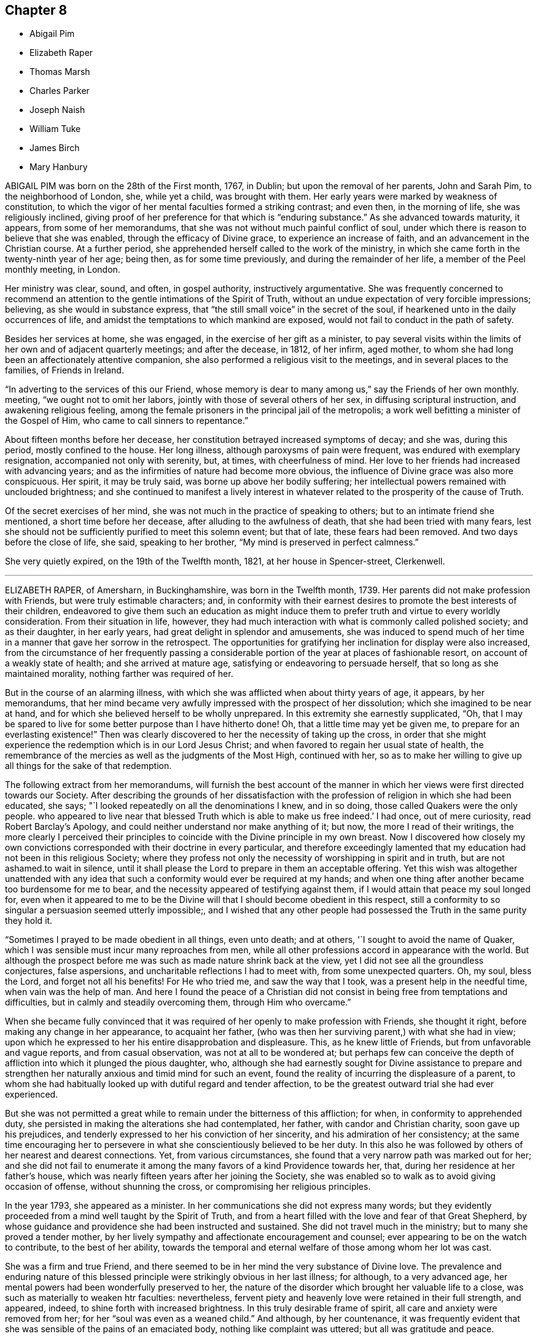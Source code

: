 == Chapter 8

[.chapter-synopsis]
* Abigail Pim
* Elizabeth Raper
* Thomas Marsh
* Charles Parker
* Joseph Naish
* William Tuke
* James Birch
* Mary Hanbury

ABIGAIL PIM was born on the 28th of the First month, 1767, in Dublin;
but upon the removal of her parents, John and Sarah Pim, to the neighborhood of London,
she, while yet a child, was brought with them.
Her early years were marked by weakness of constitution,
to which the vigor of her mental faculties formed a striking contrast; and even then,
in the morning of life, she was religiously inclined,
giving proof of her preference for that which is "`enduring substance.`"
As she advanced towards maturity, it appears, from some of her memorandums,
that she was not without much painful conflict of soul,
under which there is reason to believe that she was enabled,
through the efficacy of Divine grace, to experience an increase of faith,
and an advancement in the Christian course.
At a further period, she apprehended herself called to the work of the ministry,
in which she came forth in the twenty-ninth year of her age; being then,
as for some time previously, and during the remainder of her life,
a member of the Peel monthly meeting, in London.

Her ministry was clear, sound, and often, in gospel authority,
instructively argumentative.
She was frequently concerned to recommend an attention
to the gentle intimations of the Spirit of Truth,
without an undue expectation of very forcible impressions; believing,
as she would in substance express,
that "`the still small voice`" in the secret of the soul,
if hearkened unto in the daily occurrences of life,
and amidst the temptations to which mankind are exposed,
would not fail to conduct in the path of safety.

Besides her services at home, she was engaged, in the exercise of her gift as a minister,
to pay several visits within the limits of her own and of adjacent quarterly meetings;
and after the decease, in 1812, of her infirm, aged mother,
to whom she had long been an affectionately attentive companion,
she also performed a religious visit to the meetings,
and in several places to the families, of Friends in Ireland.

"`In adverting to the services of this our Friend,
whose memory is dear to many among us,`" say the Friends of her own monthly.
meeting, "`we ought not to omit her labors,
jointly with those of several others of her sex, in diffusing scriptural instruction,
and awakening religious feeling,
among the female prisoners in the principal jail of the metropolis;
a work well befitting a minister of the Gospel of Him,
who came to call sinners to repentance.`"

About fifteen months before her decease,
her constitution betrayed increased symptoms of decay; and she was, during this period,
mostly confined to the house.
Her long illness, although paroxysms of pain were frequent,
was endured with exemplary resignation, accompanied not only with serenity, but,
at times, with cheerfulness of mind.
Her love to her friends had increased with advancing years;
and as the infirmities of nature had become more obvious,
the influence of Divine grace was also more conspicuous.
Her spirit, it may be truly said, was borne up above her bodily suffering;
her intellectual powers remained with unclouded brightness;
and she continued to manifest a lively interest in whatever
related to the prosperity of the cause of Truth.

Of the secret exercises of her mind,
she was not much in the practice of speaking to others;
but to an intimate friend she mentioned, a short time before her decease,
after alluding to the awfulness of death, that she had been tried with many fears,
lest she should not be sufficiently purified to meet this solemn event; but that of late,
these fears had been removed.
And two days before the close of life, she said, speaking to her brother,
"`My mind is preserved in perfect calmness.`"

She very quietly expired, on the 19th of the Twelfth month, 1821,
at her house in Spencer-street, Clerkenwell.

[.asterism]
'''
ELIZABETH RAPER, of Amersharn, in Buckinghamshire, was born in the Twelfth month, 1739.
Her parents did not make profession with Friends, but were truly estimable characters;
and,
in conformity with their earnest desires to promote the best interests of their children,
endeavored to give them such an education as might induce them
to prefer truth and virtue to every worldly consideration.
From their situation in life, however,
they had much interaction with what is commonly called polished society;
and as their daughter, in her early years, had great delight in splendor and amusements,
she was induced to spend much of her time in a manner that gave her sorrow in the retrospect.
The opportunities for gratifying her inclination for display were also increased,
from the circumstance of her frequently passing a considerable
portion of the year at places of fashionable resort,
on account of a weakly state of health; and she arrived at mature age,
satisfying or endeavoring to persuade herself, that so long as she maintained morality,
nothing farther was required of her.

But in the course of an alarming illness,
with which she was afflicted when about thirty years of age, it appears,
by her memorandums,
that her mind became very awfully impressed with the prospect of her dissolution;
which she imagined to be near at hand,
and for which she believed herself to be wholly unprepared.
In this extremity she earnestly supplicated, "`Oh,
that I may be spared to live for some better purpose than I have hitherto done!
Oh, that a little time may yet be given me, to prepare for an everlasting existence!`"
Then was clearly discovered to her the necessity of taking up the cross,
in order that she might experience the redemption which is in our Lord Jesus Christ;
and when favored to regain her usual state of health,
the remembrance of the mercies as well as the judgments of the Most High,
continued with her,
so as to make her willing to give up all things for the sake of that redemption.

The following extract from her memorandums,
will furnish the best account of the manner in which
her views were first directed towards our Society.
After describing the grounds of her dissatisfaction with
the profession of religion in which she had been educated,
she says; "`I looked repeatedly on all the denominations I knew, and in so doing,
those called Quakers were the only people.
who appeared to live near that blessed Truth which is able to make us free indeed.`'
I had once, out of mere curiosity, read Robert Barclay`'s Apology,
and could neither understand nor make anything of it; but now,
the more I read of their writings,
the more clearly I perceived their principles to
coincide with the Divine principle in my own breast.
Now I discovered how closely my own convictions corresponded
with their doctrine in every particular,
and therefore exceedingly lamented that my education
had not been in this religious Society;
where they profess not only the necessity of worshipping in spirit and in truth,
but are not ashamed.to wait in silence,
until it shall please the Lord to prepare in them an acceptable offering.
Yet this wish was altogether unattended with any idea that
such a conformity would ever be required at my hands;
and when one thing after another became too burdensome for me to bear,
and the necessity appeared of testifying against them,
if I would attain that peace my soul longed for,
even when it appeared to me to be the Divine will
that I should become obedient in this respect,
still a conformity to so singular a persuasion seemed utterly impossible;,
and I wished that any other people had possessed
the Truth in the same purity they hold it.

"`Sometimes I prayed to be made obedient in all things, even unto death; and at others,
'`I sought to avoid the name of Quaker,
which I was sensible must incur many reproaches from men,
while all other professions accord in appearance with the world.
But although the prospect before me was such as made nature shrink back at the view,
yet I did not see all the groundless conjectures, false aspersions,
and uncharitable reflections I had to meet with, from some unexpected quarters.
Oh, my soul, bless the Lord, and forget not all his benefits!
For He who tried me, and saw the way that I took, was a present help in the needful time,
when vain was the help of man.
And here I found the peace of a Christian did not
consist in being free from temptations and difficulties,
but in calmly and steadily overcoming them, through Him who overcame.`"

When she became fully convinced that it was required
of her openly to make profession with Friends,
she thought it right, before making any change in her appearance, to acquaint her father,
(who was then her surviving parent,) with what she had in view;
upon which he expressed to her his entire disapprobation and displeasure.
This, as he knew little of Friends, but from unfavorable and vague reports,
and from casual observation, was not at all to be wondered at;
but perhaps few can conceive the depth of affliction
into which it plunged the pious daughter,
who,
although she had earnestly sought for Divine assistance to prepare and
strengthen her naturally anxious and timid mind for such an event,
found the reality of incurring the displeasure of a parent,
to whom she had habitually looked up with dutiful regard and tender affection,
to be the greatest outward trial she had ever experienced.

But she was not permitted a great while to remain under the bitterness of this affliction;
for when, in conformity to apprehended duty,
she persisted in making the alterations she had contemplated, her father,
with candor and Christian charity, soon gave up his prejudices,
and tenderly expressed to her his conviction of her sincerity,
and his admiration of her consistency;
at the same time encouraging her to persevere in
what she conscientiously believed to be her duty.
In this also he was followed by others of her nearest and dearest connections.
Yet, from various circumstances,
she found that a very narrow path was marked out for her;
and she did not fail to enumerate it among the many
favors of a kind Providence towards her,
that, during her residence at her father`'s house,
which was nearly fifteen years after her joining the Society,
she was enabled so to walk as to avoid giving occasion of offense,
without shunning the cross, or compromising her religious principles.

In the year 1793, she appeared as a minister.
In her communications she did not express many words;
but they evidently proceeded from a mind well taught by the Spirit of Truth,
and from a heart filled with the love and fear of that Great Shepherd,
by whose guidance and providence she had been instructed and sustained.
She did not travel much in the ministry; but to many she proved a tender mother,
by her lively sympathy and affectionate encouragement and counsel;
ever appearing to be on the watch to contribute, to the best of her ability,
towards the temporal and eternal welfare of those among whom her lot was cast.

She was a firm and true Friend,
and there seemed to be in her mind the very substance of Divine love.
The prevalence and enduring nature of this blessed
principle were strikingly obvious in her last illness;
for although, to a very advanced age,
her mental powers had been wonderfully preserved to her,
the nature of the disorder which brought her valuable life to a close,
was such as materially to weaken htr faculties: nevertheless,
fervent piety and heavenly love were retained in their full strength, and appeared,
indeed, to shine forth with increased brightness.
In this truly desirable frame of spirit, all care and anxiety were removed from her;
for her "`soul was even as a weaned child.`"
And although, by her countenance,
it was frequently evident that she was sensible of the pains of an emaciated body,
nothing like complaint was uttered; but all was gratitude and peace.

To one of her sisters, who was her constant and affectionate attendant in her illness,
she said: "`Old age is a great blessing,
notwithstanding all the sufferings incident to it; for they are like harbingers,
to bid us prepare:`" and, in allusion to her having joined our Society, she added,
"`The fear of offending my father was a circumstance very trying to me;
but the Lord showed me a way, and from that day to this,
He has manifested himself to be my God.`"
On another occasion, she said to those about her, "`What a good thing it is to be good:
the Lord loves good people.
I love you dearly, though I do not know you.
We should love one another, and strive to do all in our power for each other.`"
Not many days before her decease, she said to one of those who waited on her,
"`I know your kind voice,
but I cannot recollect who you are;`" and on this attendant expressing sympathy for her,
in reference to her suffering state,
but saying it was out of her power to do anything to relieve her, she answered,
"`I well know where to look for help,
as my hope is surely fixed on that Rock that will never deceive me.`"
And at another time she said, "`Through the mercies of Jesus Christ,
I have a sure hope.`"

Her peaceful spirit was released from its frail tabernacle,
on the 2nd of the Third month, 1822.
She was in the eighty-third year of her age,
and had been a minister about twenty-nine years.

[.asterism]
'''
THOMAS MARSH was the son of Samuel and Mary Marsh, of Ratcliff, London.
He was taken ill the beginning of the Third month, 1821,
with a painful and lingering local disorder, which yielded neither to medical skill,
nor change of air.
In the Ninth month he went to Ipswich,
intending to spend a few weeks with a much esteemed friend.
While there, his disorder rapidly increased, and he was confined nearly five months,
mostly to his bed;
during which time his mind appeared to be gradually preparing for his solemn change,
and at times deeply impressed with the prospect of its near approach.

Being desirous of returning home, he left Ipswich the latter end of the First month,
1822; but was unable to proceed further than London.
The very great change that was apparent in him,
gave his near connections the painful apprehension
that he could not remain long with them.
The manner in which he was enabled to resign all care respecting his business,
and the patience and composure with which he bore his great bodily sufferings,
were remarkable.
It was noticed by a relation who was much with him,
from the time he came to London until his decease,
that nothing like a murmur escaped his lips;
and very frequent were his expressions of gratitude to those who attended him.

Remarking, one evening, to his parents, his increasing weakness,
and the probability of his being soon taken away, his mother said,
she hoped he was resigned, whichever way his illness might terminate.
He replied, "`Not quite so, though I have sought for it with many tears.
I have had a strong desire to live, but now it is very doubtful.
I do not see that there is any more I can do.
I have neither burnt offering nor sacrifice to make;
but I am comforted in remembering Him, of whom it is said,
He would not break the bruised reed.
Many of the gracious promises contained in the Scriptures,
are brought consolingly to my mind; but, from the nature of my disorder,
requiring so much to be done during my waking hours,
I find it difficult to get to that quietude which is so desirable.
Short prayers frequently arise, which seem all that I am capable of.`"
He several times expressed his desire for a more full assurance of acceptance with God;
and once added, If that be granted but half an hour before the close,
it will be enough.`"

About a fortnight before his death, after expressing to one of his relations,
his apprehension that he should not live through the night, he said,
he did not feel so clear an evidence as many were favored with on a dying bed;
but he thought it would be a satisfaction to his friends to know,
that if he were taken off that night, he should die in the humble but firm hope, that,
through the mercy of his Redeemer, it would be well with him.
He had been placed, he said, in a more exposed situation than many;
and he was aware that his conduct had not been so circumspect as it ought to have been;
but, during his long illness, he had been earnest in supplication for forgiveness,
and preparation for the change; and he trusted his prayers had been heard.

In the morning of the day on which he died, he remarked to a friend,
that the near prospect of death was awful, very awful.
He also requested to hear a portion of Scripture.
Parts of the fourth and fifth chapters of the second
Epistle to the Corinthians were read,
on which he made no comment, but appeared deeply affected.
In the course of the same day,
he received a visit from a minister whom he had wished to see.
He adverted to a time of religious retirement,
which had taken place at his father`'s house some years before,
when they were both present; and added, that the impression made on his mind,
by her address to him at that time, had never been effaced: and further said,
"`Although I have had many faults, both of omission and commission, to lament,
still I think I may say, that not a day has since passed,
in which I have not endeavored to make some advancement towards the kingdom.`"
It had been his frequent, if not general practice, daily to retire alone,
after reading the Scriptures in his family.

Some remarks were made on the infinite love and mercy of God; to which he replied,
"`There is but one Power for all, and on that power I firmly rely.
I have thankfully to acknowledge, that the fear of death is almost, if not altogether,
taken away; and if I have desired the prolongation of my life,
it has been only that it might be more uniformly devoted to my Creator`'s service.`"
After a solemn pause, fervent supplication was offered on his behalf;
and when the visitor was about to take her leave, he said,
"`I have no other hope than in and through my Lord and Savior Jesus Christ;
and I humbly trust, if I am now removed, it will be well with me.`"
He was at that time much exhausted, and his strength continued rapidly to decline.
The conflict was for some hours very painful; but, towards the close,
a peaceful calm was mercifully granted.
He quietly passed away, at the age of twenty-nine, in the Third month, 1822;
leaving on the minds of those who witnessed the solemn scene,
a consoling evidence that his spirit had entered the mansions of eternal rest.

[.asterism]
'''
CHARLES PARKER was born in 1748, at Hilltop, near Bentham,
a small town in the north of Yorkshire.
His parents were members of the established church of England,
and commenced the education of their son,
with a view to his being a minister in that church;
but becoming early dissatisfied with the forms of that mode of worship,
to which he had been accustomed, he relinquished the prospect,
and was placed as an apprentice with a member of our Society.
His serious turn of mind led him for a time to associate with the Methodists;
but as this did not afford him that peace which he was seeking after,
he attended the meetings of Friends.
In doing this, he was at first afraid of observation, and unwilling to be noticed.

As he was earnest in the pursuit of substantial truth,
and desirous of living in the fear of God, he was favored, from time to time,
with the influence of his Holy Spirit.
He read the Scriptures diligently, with a mind sincerely turned unto the Lord;
and found that they were gradually opened to.
him, to his spiritual instruction.
He continued for some years to be a steady attender of our religious meetings;
and was admitted as a member of Lancaster monthly meeting,
when about twenty-one years of age.

In the earlier part of the time after he joined our Society,
he had to pass through many conflicts and trials; yet,
being concerned to act with uprightness, and faithfully to discharge his duty,
he was strengthened to hold fast his confidence in God,
and steadily to keep the even tenor of his course.
For many years he was a partner in an extensive linen manufactory at Bentham.
The management of the concern principally devolved upon him;
and he was assiduous in the discharge of his duty to those employed in it,
by promoting their religious and moral welfare,
providing for the religious instruction of the children,
and seeing that they were not overworked:
an evil which is too general in establishments of this description.

After he retired from business, he often expressed the comfort which he felt,
in having been kind to his workpeople; and it afforded him great satisfaction to reflect,
that he had been careful not to oppress the poor, or bear hard upon them,
to enrich himself.
He was not a man who accumulated great wealth;
but was kindly disposed to assist those who were in limited circumstances,
both in and out of our Society;
and the fatherless and widow were peculiarly the objects of his sympathy and care.

While necessarily engaged in trade,
he was careful that this might not interfere with higher duties:
hence he was diligent in the attendance of meetings, both at home and at a distance;
and cheerfully gave up his time to labor in the service of the Society,
for the maintenance of our discipline, and for the preservation of peace and good order.
He was a man of a cool, discriminating judgment,
and often usefully engaged in the Christian office of a peace-maker.
Loving, as he did, the Society to which he had early become united,
he was deeply interested for its prosperity:
and acted the part of a kind and sympathizing, but judicious friend,
to those who in early life were desirous, in singleness of heart,
to devote themselves to the Lord, and to yield, in self-denial,
to the guidance of his Spirit.

About the year 1788, he first spoke as a minister in our religious meetings;
but for several years he was not often heard in that character.
Towards the decline of life,
his public labors in the work of the Gospel were more frequent.
His ministry was clear and firm, neither presumptuous, nor timid;
but it bespoke a mind full of belief in settled truths,
in the profession and experience of which he had long lived.
His religious labors were principally confined to Friends in the northern counties; but,
when far advanced in years,
he felt it to be his duty to pay a general visit in other parts of the nation.
In the year 1820, he proceeded on a visit to friends in Ireland,
and in the southern and western counties of England.
On returning from this journey, he remarked:
"`I have been helped and preserved in and through all, which,
with the tranquillity of mind I now feel,
demands my humble gratitude to the Author of all our mercies.
It is the Lord`'s doing, and is marvelous in my eyes.`"
And, in allusion to the service in which he had been occupied, he observes:
"`It is no small part of my religious engagement,
to invite my fellow-professors to come out of form into power; and out of profession,
into the possession of that pure and undefiled religion,
which not only consists in acts of benevolence and humanity,
such as become the meek and humble followers of our holy pattern, Christ Jesus,
but in keeping ourselves unspotted from the world.`"

In the Fourth month, 1822, he left his home, which had latterly been at Yealand,
in the north of Lancashire,
in order to attend the meetings of friends where he had not before travelled.
Towards the close of this visit he was taken ill, in a meeting appointed at his request,
at Needham-market, in Suffolk.
His illness was of short continuance, as he survived the attack only four days.
In the course of it he spoke but little; but he bore his sufferings with much calmness,
and cheerful submission to the will of the Most High.
It appeared evident, that he had apprehended his continuance here would not be long.
He remarked to a friend, a short time before he was taken ill:
"`I do not expect my days to be many: I have wished to spend them in my Master`'s service,
and this has induced me to leave a comfortable home.`"
He peacefully departed this life, at the age of seventy-four, at the house of his friend,
Samuel Alexander, at Needham, the 7th of the Seventh month, 1822.

[.asterism]
'''
JOSEPH NAISH was a native of Bourton in Somersetshire.
From childhood he appears to have been of an amiable disposition, and engaging manners;
but becoming early susceptible of religious impressions, he was happily made sensible,
that these natural endowments,
although they might obtain for him the favorable notice of his friends,
did not supersede the necessity of a deeper and a progressive work,
in order to the attainment of a conscience void of offense toward God and men.
He saw that nothing less than a submission to the
regenerating power of the Spirit of Christ,
would procure for him the evidence of Divine acceptance,
or put him in possession of that peace which passes the understanding of the natural man.

He was placed, during his youth, with a tradesman at Bath, in which city, at that time,
resided John Benwell, another young man of promising disposition.
Between him and Joseph Naish was contracted a firm religious friendship, which,
throughout their lengthened lives, was a source of mutual benefit and comfort.
They were a strength to each other in the Lord, and in that obedience of faith,
by which they became increasingly subjected to the cross of Christ; and thus,
while resident in a place of great dissipation,
they were preserved in a remarkable degree of Christian circumspection.

Soon after leaving Bath, Joseph Naish settled in business in his native village,
and resided with his aged father; his mother being deceased.
Tn early life he married one who proved to him a faithful and affectionate help-meet;
and who, by her diligence in his temporal concerns,
set him much at liberty to pursue those religious duties to which he felt himself called.
She also united with her beloved husband,
in training up their children in the nurture and admonition of the Lord,
and in promoting the spiritual welfare of the whole family.
By ruling well his own house,
he evinced an essential qualification for an elder in the church,
an office which he adorned during the last thirty-six years of his life.

In the course of a few years he removed to Congersbury,
a village at no great distance from the place of his nativity,
where he resided during his remaining days.
His property was limited, but he had a sufficiency;
and his habitation became well known as a place of Christian hospitality,
and also of repose and succor, to many sincere laborers for the prosperity of Truth.
His moderate estimate of his own endowments,
rendered him less conspicuous`' than many in the larger meetings of his brethren;
but his gifts were well known and duly appreciated,
in his more constant sphere of action.
To women Friends, called to travel in the work of the ministry,
he was particularly disposed to afford personal assistance,
by accompanying them in this arduous engagement.
On these occasions his company, and the lively exercise of his spirit,
were a strength and comfort to those with whom he was thus
united in the love and fellowship of the Gospel.
In the monthly meeting to which he belonged,
which extends over a large district in the northern parts of Somersetshire,
he was much employed in paying visits to the meetings of which it consisted,
and in calling on many of its members, in the exercise of a religious care,
and performing the duties of Christian fellowship.
On these occasions he sometimes had a companion;
a circumstance which he always preferred, in order that others might partake,
not only in those visits of brotherly love, but also of that peaceful reward,
which he often acknowledged had been bountifully bestowed
upon him for such dedication of his time.

In the course of his life, he was no stranger to those afflictive dispensations, which,
when rightly endured, are eminently conducive to the salvation of the soul.
He sustained, with pious resignation, the loss of four lovely children, by the small-pox;
and of a fifth, his eldest daughter, a promising girl of fourteen,
whose deathbed formed an impressively instructive scene,
in the school at which the event occurred.

His humility and condescension were striking;
especially towards those whom he considered as children of the Heavenly Father`'s family,
even though comparatively of small growth in grace.
His concern to fulfill the apostolic injunction, "`to warn the unruly,
to comfort the feeble-minded, to support the weak,
and to be patient towards all men,`" is held in grateful remembrance by
many who were the objects and witnesses of these his labors of love.
His conduct in meetings for discipline,
was marked by tenderness towards the feelings of his friends;
while his devotedness to the cause of righteousness,
evidently invested him with an ascendency over the minds of others,
which nothing else could confer.
In acts of general benevolence, he diligently employed the talents committed to him;
often essentially aiding his neighbors, both by his property and counsel.

It is far from being assumed,
that his soul was not wounded by the assaults of the wicked one; or that,
through the infirmity of the flesh, he did not yield to occasional unwatchfulness;
yet it may be said, that his endeavor was as uniform as that of most men,
to keep under the influence of the Lord`'s Spirit,
which will assuredly preserve from falling, all those who are subject to its teaching.
Thus, what he was, he was by the grace of God; and this grace bestowed upon him,
was not in vain.

He attended the quarterly meeting at Taunton, on the 17th of the Sixth month, 1822,
and reached home,
without any apparent interruption of that good share
of health which he had for a length of years enjoyed,
evincing much cheerfulness, united with deep introversion and solemnity.
Soon after this he was taken ill,
and in the course of a short time his situation became alarming.
Although from the first, he entertained but little expectation of recovery,
he was preserved in great composure;
frequently expressing his desire to be prepared for the event, whatever it might be.

In the course of his illness he would frequently mention the poor, and say,
that he felt much for them; that they were near his heart.
"`What a favor it is,`" he observed, on one occasion,
"`to feel the lamb-like nature to predominate over that of the bear and of the lion.`"
And on another occasion, when speaking of heaven, he observed:
"`This is the only country I feel any relish for now.
How I wish I could take you all there!
Think no evil, speak no evil, do no evil; and then, if any one speak evil of you,
it cannot harm you.
The enemy is endeavoring to entice and draw you off your guard.`"
A while after, he said to a young woman who came to see him: "`You see me a dying man;
but quite happy in the prospect of a blessed immortality,
of which I have not the least shadow of a doubt.`"
Inquiring after a minister of the church of England,
with whom he had been united in several acts of benevolence in the village,
he sent this message: "`Give my dear love to him,
and tell him to persevere in doing all the good in his power;
and he will receive the sweet reward at last, as I have done.
Tell him, I should rejoice to see him.`"
At one time, when engaged in prayer, the following words only were collected; "`Oh, Lord,
look down upon me, for I am only as a little child.`"

Nearly all the friends of the meeting to which he belonged,
visited him in the course of his illness; and he imparted to every one suitable counsel.
Indeed, his manner was so impressive,
and his mind so richly furnished with heavenly wisdom,
that few left his chamber without being deeply affected.

One morning, on his son going to his bedside, he exclaimed:
"`How abounding is the love and mercy of God towards me.`"
And at another time, with much sweetness, he remarked:
"`There is nothing to obstruct the way: all is clear, clear as the light.`"
Being informed the day of the week, he said: "`Ah! it is meeting day:
I love to go to meetings.`"
And on its being observed that he had pressed through difficulties to attend them;
"`Yes,`" he replied, "`and have been amply compensated for it:
I have had such sweet meetings; my Master has been so good to me.
Ah!
He has blessed me in basket and in store.`"
For the last few days of his life, his sufferings were at times very great;
but when intimating his desire to be released,
he would check the least appearance of impatience, saying:
"`But I wish to await the Master`'s time.`"

He finished his course, on the 17th of the Seventh month, 1822,
in his seventy-second year, full of days, and full of the hope of a blessed immortality.

[.asterism]
'''
WILLIAM TUKE.
Of the very early part of the life of William Tuke, of the city of York,
who was an aged and honorable elder in our Society,
not much that is interesting has come to the knowledge of his friends.
But it appears, that as he grew up, though he possessed a great degree of uprightness,
and was preserved in conduct from things immoral or dishonorable;
yet it was not until about the twenty-first year of his age,
that his mind was peculiarly and strongly impressed
with the supreme importance of heavenly things,
and the necessity of making them the primary objects of pursuit;
and even after these convictions, the pleasures of the world,
the desire of accumulating wealth, and of obtaining preeminence among men, gained,
for a time, the ascendency in his mind.
Divine Goodness did not, however, leave him in this state; but,
by the teachings of afflictive providences,
and the secret operation of the Spirit of Christ upon his mind,
he was awakened from a state of carnal security,
deeply humbled under a sense of his transgressions, and led to flee,
with full purpose of heart, to the appointed means of Divine Mercy and acceptance.

Although his Christian walk was far from being unchequered,
and he was often led to deplore the secret imperfections of his own heart;
yet it soon became obvious, that a great change had taken place in his views;
that he had reversed the order of his pursuits;
and that he was now seeking first the kingdom of heaven and the righteousness thereof.
The degree in which he was ever afterwards kept aloof from the spirit of the world,
though necessarily engaged in its cares for the support of a numerous family,
and the superior claim which religious considerations had upon him,
strikingly evinced the continued influence of religious principle.

As his mind gained strength by obedience to the convictions of Truth,
he was led to take a part in the discipline of our Society, and to labor,
with great zeal, for the impartial and Christian exercise of it,
in the monthly and quarterly meetings of which he was a member; in both which,
though he had many difficulties to encounter, he was instrumental in effecting much good.
He soon became more extensively useful, in this department of the Society`'s affairs;
and the strict integrity of his mind, joined to the soundness of his judgment,
eminently qualified him for service on these occasions.
He allowed no considerations of personal ease or interest to interfere
with his attendance at the quarterly meeting of which he was a member,
or at the yearly meeting held in London; where, with very few exceptions, he was found,
for upwards of fifty years,
taking an important part in the deliberations of that meeting.
In the share which he took in support of the discipline of the Society,
in its various meetings, he expressed himself with firmness,
and sometimes with earnestness; but after having fully stated his own views,
if the meeting did not concur with them, he yielded to its judgment;
and as he advanced in years, his example, of a cheerful acquiescence in these respects,
became instructively conspicuous.

This active and indefatigable laborer in the cause of religion and Christian morals,
was a man much given to hospitality.
To those who travelled in the work of the ministry, or for promoting, by other means,
the cause of truth and righteousness among men, his heart and his house were open;
and in this cheerful dedication of his time and substance, he was blessed and comforted.
He was earnestly solicitous that Friends should contribute according to their ability,
to such matters as required pecuniary aid, whether for the maintenance of our poor,
the relief of the distressed, the accommodation of the Society,
or the forwarding of benevolent objects; and was a good example himself in this respect.
A few years before his death, in encouraging his friends to liberality, he informed them,
that when his means were small, he always gave a little;
that when he had more in his power, he did more; and that he believed,
those who withheld from giving, under the idea,
that they would be liberal when they became richer, would be in danger,
when that time came, of having their hearts so shut up,
that they would then do it very sparingly, if at all.

William Tuke was warmly interested in the progress of piety and virtue;
and was grieved when he heard of the increase of vice and infidelity.
In devising and executing measures beneficial to his fellow creatures,
and especially those which concerned our Society,
he appears not only to have been judicious and persevering,
but to have derived from them a satisfaction, which overpaid all his labors.
Among the objects which gained his peculiar attention, were the promotion of schools,
the abolition of the slave-trade, and the spread of the Holy Scriptures,
both at home and abroad;
and he was particularly exertive in the establishment
and management of that excellent institution,
the Retreat, near York, for insane persons.

Though he possessed an uncommon degree of firmness of mind, and was favored to rise,
with singular fortitude, above his own troubles and afflictions,
yet he knew and felt for the imperfections, trials, and infirmities,
incident to human nature; and this sympathetic regard towards others,
joined to a religious tenderness of spirit,
often disposed him to cheer and strengthen the drooping and afflicted mind;
and his feelings of this nature were far from being diminished,
in the latter part of his life.
Notwithstanding his very advanced age, he continued, to the last,
to be a useful member of society, and a comfort to his relations and friends.

He was twice married, and survived his last wife about twenty-six years.
His family was large, and except his daughter Sarah, the wife of Robert Grubb,
and his eldest son, Henry, such of them as attained to maturity survived him.
In the endearing relations of husband and parent,
his exemplary conduct was no less conspicuous, than in the more public duties of life.

When no longer able to leave home,
he continued to be a most diligent attender of our religious meetings,
even when under great weakness of body, and the affliction of blindness:
and this practice, in which his demeanor was solid and reverential,
he continued till within a few days of the close of his life;
evincing the spirit of the Psalmist, when he exclaimed,
"`How amiable are your tabernacles, O Lord of hosts!
My soul longs, yes, even faints for the courts of the Lord:
my heart and my flesh cries out for the living God!`"

There is reason to believe, that in a good degree of this favored state of mind,
the messenger of death summoned this Christian soldier from works to rewards.
The attack which terminated his life, though rather sudden, was gentle.
He appeared to be sensible that the close was approaching;
and though he said but little on the subject,
his deportment manifested that he was waiting for that solemn event.
A few days before it took place, he gradually became weaker, and departed quietly,
without any apparent pain, on the 6th day of the Twelfth month, 1822,
in the ninetieth year of his age.

[.asterism]
'''
JAMES BIRCH was born at Dedsbury, on the borders of Lancashire, in the year 1731.
His parents sent him to the village school,
where in a short time he acquired a tolerable share of useful learning.
He appears to have delighted in many of the vain amusements of the world;
but about the twenty-third year of his age,
he became acquainted with the society of Methodists,
and yielding to the convictions of the Lord for sin,
he soon after joined in religious profession with them,
continuing among them about ten years.

Being at Stockport, he went into a meeting of Friends, which was held in silence,
and in which his mind was powerfully visited by heavenly love.
He has often been heard to say,
that such a meeting he had never experienced before nor since.
He was admitted a member of our Society, by Morley monthly meeting, in Cheshire,
in the year 1769.
Soon afterwards, from an apprehension of duty, he quitted his business of shoe-making,
and opened a boarding-school at Morley; in the management of which,
it appears to have been his great concern to make
his pupils acquainted with the Holy Scriptures,
and the writings of pious men, and by his example,
to train them in a humble dependence on the Almighty.

In the year 1798, he removed out of the north of England, and settled,
with his eldest daughter and her family in the neighborhood of Chelmsford.
He was a diligent attender of our religious meetings, even in advanced age,
and was often engaged, when thus met with his friends,
to bear testimony to Divine goodness and mercy;
having for several years acceptably appeared as a minister.

He seemed to be much redeemed from this world,
and spent his time principally in reading and meditation.
His innocent life gained him the esteem of those about him;
and as he was a lover and promoter of unity among brethren, so he was a good example,
in his care to avoid and discountenance tale-bearing,
or anything that would lessen the good esteem of his absent friends.
During several of the last years of his life, his strength and memory gradually failed;
yet he was often enabled to impart counsel in a lively manner,
to those who called upon him, evincing a mind clothed with resignation and piety.

In the Second month, 1822, when upwards of ninety years of age,
he was visited with a paralytic affection, and not long after remarked:
"`I have endeavored to serve my Maker uprightly from my youth; and, blessed be his name,
he has not forsaken me in old age.`"
On a friend`'s taking leave of him, he remarked:
"`Oh! that we may be strengthened with grace unto the end of time,
and meet together in the holy, heavenly kingdom; and this I beg, not only for myself,
but for all my dearly beloved friends.`"
He often said, "`My mind is much in heaven;
but I am fearful I am deficient in praying always, and in everything giving thanks;
for every moment ought to be spent in serving my heavenly Father.`"
A few weeks previous to his dissolution, he said: "`Now let your servant depart in peace,
for mine eyes have seen your salvation;`" and at the same time,
taking leave of some of his relations, he added,
"`I believe I am going to my grave in peace.`"
He, after this, gradually became weaker, and expired on the 12th of the Third month,
1823.

[.asterism]
'''
MARY HANBURY was the daughter of William and Mary Allen, of London;
and was born in that city, in the Ninth month, 1797,
and died on the 17th of the Fifth month, 1823.

She was favored in very early years, with the visitations of the love of God,
which she was concerned to cherish;
and through obedience to the manifestations of pure wisdom, she grew in grace,
and deepened in religious experience, beyond what is often attained so early in life.

The following memorandums, begun when she was about thirteen years old,
instructively show the tender and pious frame of mind with which she was at times favored,
from her early years.

[.embedded-content-document]
--

1811+++.+++ In my retirement this evening, I felt the fresh extendings, I think,
of heavenly regard; and I measurably experienced, that they who early seek the Lord,
shall find Him.
And earnestly have I prayed that the morning of my day may be devoted to his service;
and that, as I grow in stature, I may grow in grace.
Oh! may I always walk in the narrow way that leads to eternal life,
and be among the few that find it.
May I be faithful in the few things,
simply resigning the little that no be called for at my hands,
and faithful to every manifestation.

1811+++.+++ have completed my fourteenth year.
Childish years are now passed,
and it is time for me to think as one who has her part to act in life.
It is the day of small things with me; but it is an important day; as,
by these small things, by every-day occurrences, my character is to be fixed.
May divine assistance be granted me, without which my endeavors are vain.

1813+++.+++ A sweet, peaceful state of mind, has been my allotment this morning,
for which I desire to be made thankful; but when this is the case,
after a season of mental conflict, I am sometimes afraid of taking up my rest,
short of the true rest.
Thus, in every state, doubtings and fears attend.
At this season, however, submission to what I apprehended a little requiring,
seems to have gained me admission into the quiet habitation.

1813+++.+++ My desire this morning is, to be enabled to stand still,
that the voice of the stranger be not mistaken for the voice of the true Shepherd.
I awoke under considerable depression; there did indeed seem a thick cloud,
through which prayer could not pass,
and this because of manifold transgressions and unwatchfulness: yet,
the desire of my soul was, and now is,
to be kept in patience through every refining dispensation,
and not to be taken out of the furnace until the work is done.

--

The virtues of this amiable young woman greatly endeared
her to those who enjoyed her intimate acquaintance;
nor was the attractive influence of her pious example
confined within these comparatively narrow limits.
While circumspection and humility evinced, from very early years,
her subjection to the cross of Christ, it was encouragingly apparent,
that she had proved his yoke to be easy, and his burden light.
She was entrusted with considerable talents, which were improved by culture;
her affectionate father, for she had been deprived of her mother in her infancy,
sparing no pains nor care to provide for her a liberal, yet guarded education.
But as she was one who feared the Lord,
she was preserved from presuming upon her endowments, either natural or acquired,
and mainly solicitous to dedicate them to the service
of Him from whom she had received every blessing.
On this subject she has left the following remark:
"`At times I felt that I must count all things loss, in comparison of heavenly wisdom;
and that human acquirements would be of little support when death was in view,
if the one thing needful were neglected.`"

Her judgment was remarkably matured for her years,
and being naturally of a prudent and discreet character,
she was qualified to act the part of a friend and a counsellor to her beloved father;
soothing the path of life by her participation in his cares and sorrows.

In the twenty-second year of her age,
after having passed through many secret conflicts and baptisms,
she came forth in the ministry.
Her communications were not long, but impressive and edifying,
and delivered in great simplicity;
and in prayer her spirit was remarkably clothed with solemnity and reverence.

In the Second month, 1822, she was united in marriage to Cornelius Hanbury.
For some months previous to the illness which terminated her course,
she was often occupied in close self-examination,
and in breathing to the Lord for further purification of heart.
In looking forward to an approaching trial of her strength, she remarked,
that her mind was at ease; that,
being fully satisfied nothing would be permitted
to befall her which was not designed for her good,
she could commit herself without anxiety into the Divine hand.
During her illness, which occurred a few days after the birth of a son,
her spirits were calm and cheerful,
so as to bear up those who had the privilege of waiting on her; and her remarks,
from time to time, clearly manifested that her soul was stayed upon her God.
She expressed, very sweetly, her love for those about her;
and on being asked whether she was in any pain, she said: "`No,
not in any pain:`" and that her mind was happy and peaceful.
She often remarked, that she was very comfortable;
but the heavenly expression of her countenance exceeded words.
And those who witnessed the solemn close, seemed to be made measurably sensible,
that her purified spirit was united to that blessed company,
whose garments are washed and made white in the blood of the Lamb.
